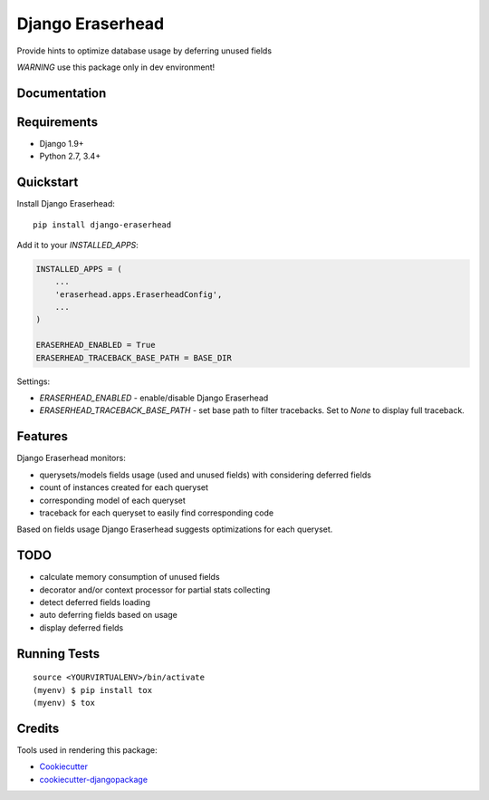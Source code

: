 =============================
Django Eraserhead
=============================

.. image:: https://badge.fury.io/py/django-eraserhead.svg
    :target: https://badge.fury.io/py/django-eraserhead

.. image:: https://travis-ci.org/dizballanze/django-eraserhead.svg?branch=master
    :target: https://travis-ci.org/dizballanze/django-eraserhead

.. image:: https://codecov.io/gh/dizballanze/django-eraserhead/branch/master/graph/badge.svg
    :target: https://codecov.io/gh/dizballanze/django-eraserhead

Provide hints to optimize database usage by deferring unused fields

.. image:: https://github.com/dizballanze/django-eraserhead/raw/master/eraserhead.jpg

*WARNING* use this package only in dev environment!

Documentation
-------------

Requirements
-----------

* Django 1.9+
* Python 2.7, 3.4+

Quickstart
----------

Install Django Eraserhead::

    pip install django-eraserhead

Add it to your `INSTALLED_APPS`:

.. code-block:: python

    INSTALLED_APPS = (
        ...
        'eraserhead.apps.EraserheadConfig',
        ...
    )

    ERASERHEAD_ENABLED = True
    ERASERHEAD_TRACEBACK_BASE_PATH = BASE_DIR


Settings:

* `ERASERHEAD_ENABLED` - enable/disable Django Eraserhead
* `ERASERHEAD_TRACEBACK_BASE_PATH` - set base path to filter tracebacks. Set to `None` to display full traceback.

Features
--------

.. image:: https://github.com/dizballanze/django-eraserhead/raw/master/screenshot.png

Django Eraserhead monitors:

* querysets/models fields usage (used and unused fields) with considering deferred fields
* count of instances created for each queryset
* corresponding model of each queryset
* traceback for each queryset to easily find corresponding code

Based on fields usage Django Eraserhead suggests optimizations for each queryset.


TODO
-----

* calculate memory consumption of unused fields
* decorator and/or context processor for partial stats collecting
* detect deferred fields loading
* auto deferring fields based on usage
* display deferred fields

Running Tests
-------------

::

    source <YOURVIRTUALENV>/bin/activate
    (myenv) $ pip install tox
    (myenv) $ tox

Credits
-------

Tools used in rendering this package:

*  Cookiecutter_
*  `cookiecutter-djangopackage`_

.. _Cookiecutter: https://github.com/audreyr/cookiecutter
.. _`cookiecutter-djangopackage`: https://github.com/pydanny/cookiecutter-djangopackage


